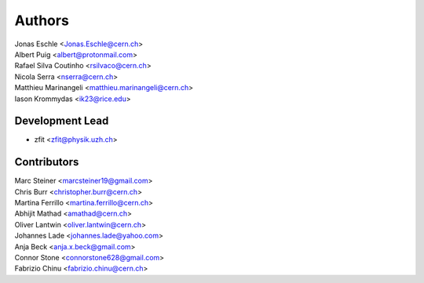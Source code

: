 ========
Authors
========

| Jonas Eschle <Jonas.Eschle@cern.ch>
| Albert Puig <albert@protonmail.com>
| Rafael Silva Coutinho <rsilvaco@cern.ch>
| Nicola Serra <nserra@cern.ch>
| Matthieu Marinangeli <matthieu.marinangeli@cern.ch>
| Iason Krommydas <ik23@rice.edu>

Development Lead
----------------

* zfit <zfit@physik.uzh.ch>

Contributors
------------
| Marc Steiner <marcsteiner19@gmail.com>
| Chris Burr <christopher.burr@cern.ch>
| Martina Ferrillo <martina.ferrillo@cern.ch>
| Abhijit Mathad <amathad@cern.ch>
| Oliver Lantwin <oliver.lantwin@cern.ch>
| Johannes Lade <johannes.lade@yahoo.com>
| Anja Beck <anja.x.beck@gmail.com>
| Connor Stone <connorstone628@gmail.com>
| Fabrizio Chinu <fabrizio.chinu@cern.ch>
